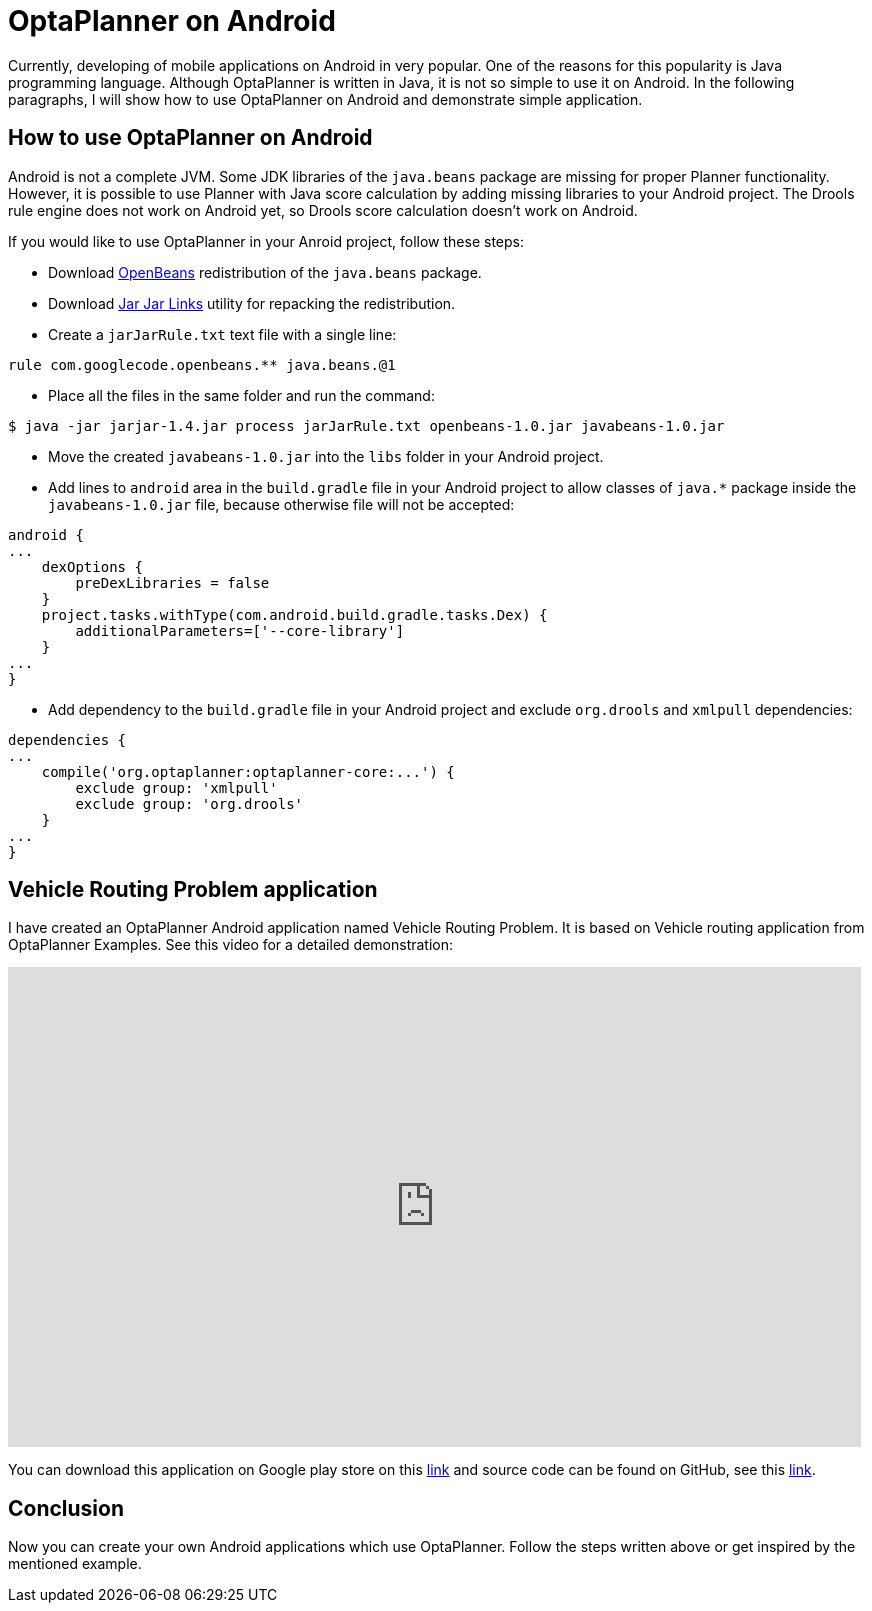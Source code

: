 = OptaPlanner on Android
:page-interpolate: true
:awestruct-author: tdavid
:awestruct-layout: blogPostBase
:awestruct-tags: [android, vehicle routing]

Currently, developing of mobile applications on Android in very popular. One of the reasons for this popularity is Java
programming language. Although OptaPlanner is written in Java, it is not so simple to use it on Android. In the
following paragraphs, I will show how to use OptaPlanner on Android and demonstrate simple application.

== How to use OptaPlanner on Android
Android is not a complete JVM. Some JDK libraries of the `java.beans` package are missing for proper Planner
functionality. However, it is possible to use Planner with Java score calculation by adding missing libraries to your
Android project. The Drools rule engine does not work on Android yet, so Drools score calculation doesn't work on
Android.

If you would like to use OptaPlanner in your Anroid project, follow these steps:

* Download https://openbeans.googlecode.com/files/openbeans-1.0.jar[OpenBeans] redistribution of the `java.beans`
package.
* Download https://jarjar.googlecode.com/files/jarjar-1.4.jar[Jar Jar Links] utility for repacking the redistribution.
* Create a `jarJarRule.txt` text file with a single line:

[source,txt]
----
rule com.googlecode.openbeans.** java.beans.@1
----

* Place all the files in the same folder and run the command:

[source,txt]
----
$ java -jar jarjar-1.4.jar process jarJarRule.txt openbeans-1.0.jar javabeans-1.0.jar
----

* Move the created `javabeans-1.0.jar` into the `libs` folder in your Android project.
* Add lines to `android` area in the `build.gradle` file in your Android project to allow classes of `java.*` package
inside the `javabeans-1.0.jar` file, because otherwise file will not be accepted:

[source,txt]
----
android {
...
    dexOptions {
        preDexLibraries = false
    }
    project.tasks.withType(com.android.build.gradle.tasks.Dex) {
        additionalParameters=['--core-library']
    }
...
}
----

* Add dependency to the `build.gradle` file in your Android project and exclude `org.drools` and `xmlpull` dependencies:

[source,txt]
----
dependencies {
...
    compile('org.optaplanner:optaplanner-core:...') {
        exclude group: 'xmlpull'
        exclude group: 'org.drools'
    }
...
}
----

== Vehicle Routing Problem application
I have created an OptaPlanner Android application named Vehicle Routing Problem. It is based on Vehicle routing
application from OptaPlanner Examples. See this video for a detailed demonstration:

+++
<iframe width="853" height="480" src="https://www.youtube.com/embed/WpfjS6I5HGg" frameborder="0" allowfullscreen></iframe>
+++

You can download this application on Google play store on this
https://play.google.com/store/apps/details?id=org.tomasdavid.vehicleroutingproblem[link] and source code can be found
on GitHub, see this https://github.com/tomasdavidorg/android-vehicle-routing-problem[link].

== Conclusion
Now you can create your own Android applications which use OptaPlanner. Follow the steps written above or get inspired
by the mentioned example.

